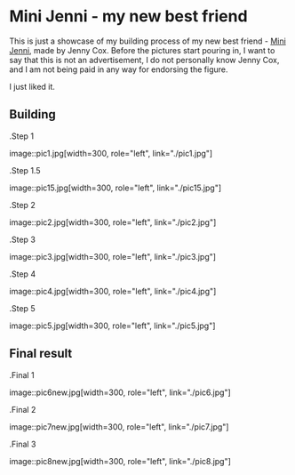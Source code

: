 *  Mini Jenni - my new best friend
This is just a showcase of my building process of my new best friend -
[[https://myminijenni.weebly.com/][Mini Jenni]],
made by Jenny Cox. Before the pictures start pouring in, I want to say that this
is not an advertisement, I do not personally know Jenny Cox, and I am not being
paid in any way for endorsing the figure.

I just liked it.

** Building

.Step 1

image::pic1.jpg[width=300, role="left", link="./pic1.jpg"]

.Step 1.5

image::pic15.jpg[width=300, role="left", link="./pic15.jpg"]

.Step 2

image::pic2.jpg[width=300, role="left", link="./pic2.jpg"]

.Step 3

image::pic3.jpg[width=300, role="left", link="./pic3.jpg"]

.Step 4

image::pic4.jpg[width=300, role="left", link="./pic4.jpg"]

.Step 5

image::pic5.jpg[width=300, role="left", link="./pic5.jpg"]

** Final result

.Final 1

image::pic6new.jpg[width=300, role="left", link="./pic6.jpg"]

.Final 2

image::pic7new.jpg[width=300, role="left", link="./pic7.jpg"]

.Final 3

image::pic8new.jpg[width=300, role="left", link="./pic8.jpg"]
